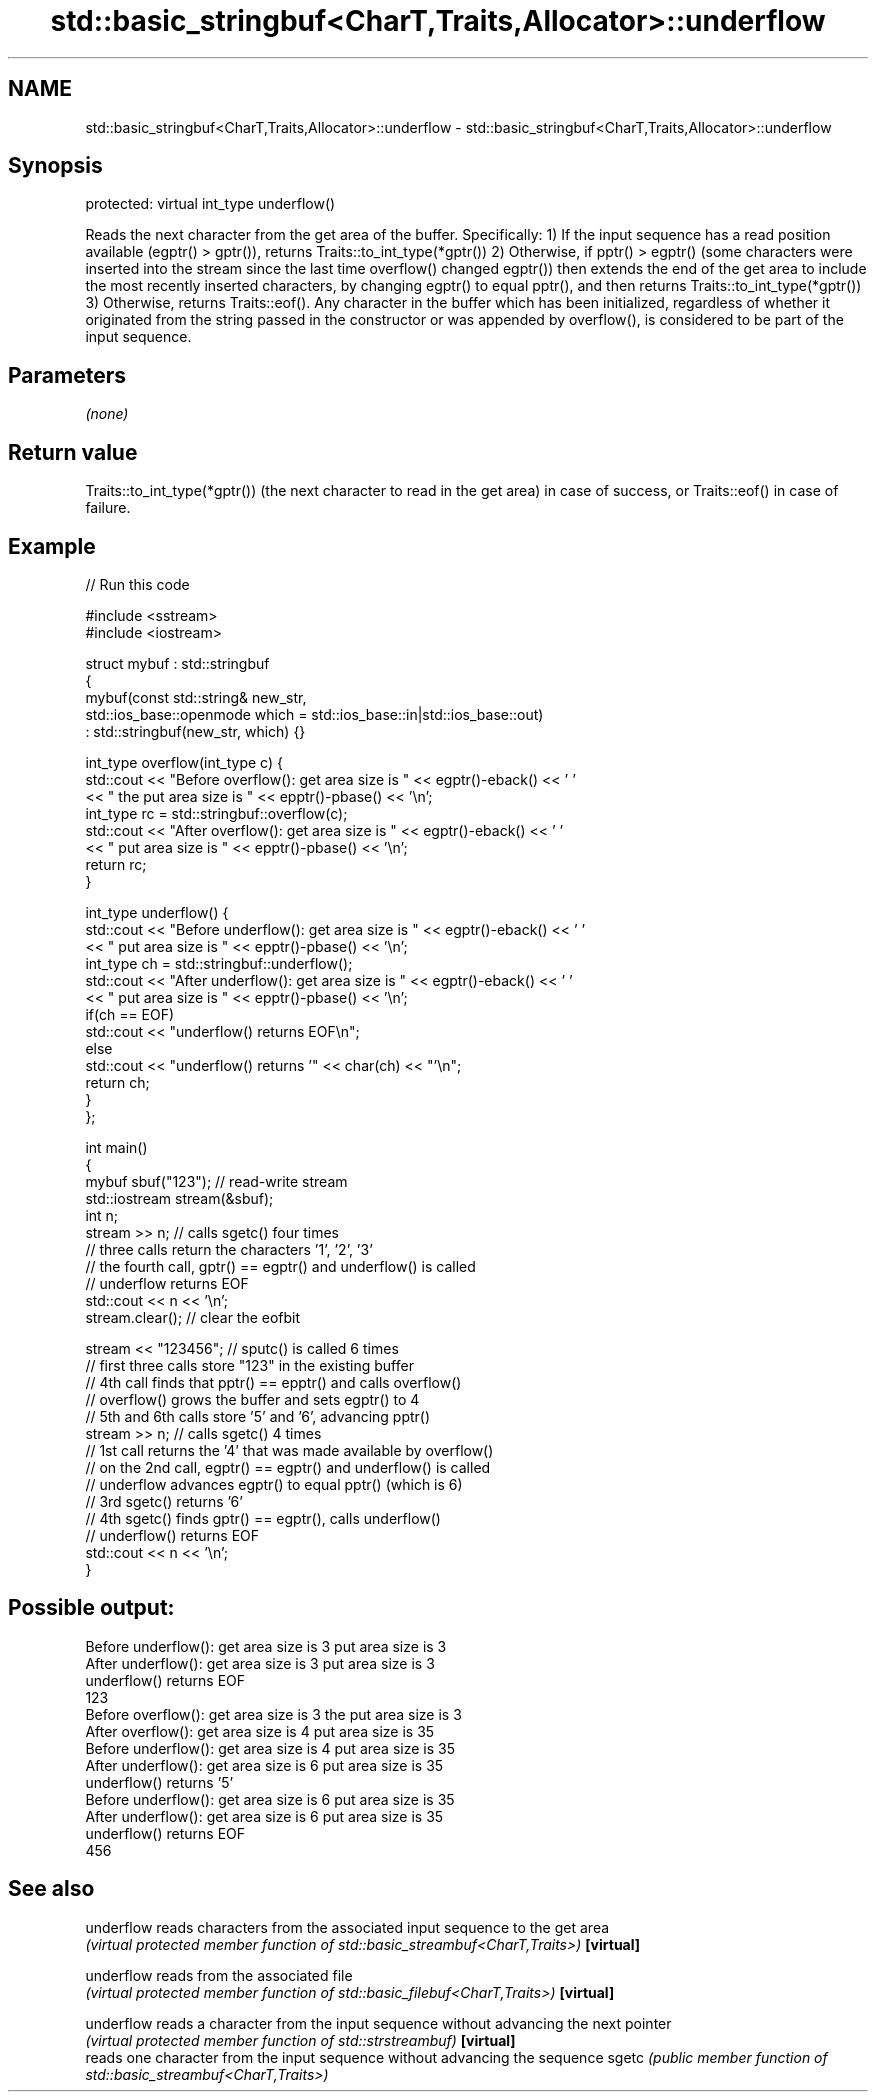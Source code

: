 .TH std::basic_stringbuf<CharT,Traits,Allocator>::underflow 3 "2020.03.24" "http://cppreference.com" "C++ Standard Libary"
.SH NAME
std::basic_stringbuf<CharT,Traits,Allocator>::underflow \- std::basic_stringbuf<CharT,Traits,Allocator>::underflow

.SH Synopsis

protected:
virtual int_type underflow()

Reads the next character from the get area of the buffer.
Specifically:
1) If the input sequence has a read position available (egptr() > gptr()), returns Traits::to_int_type(*gptr())
2) Otherwise, if pptr() > egptr() (some characters were inserted into the stream since the last time overflow() changed egptr()) then extends the end of the get area to include the most recently inserted characters, by changing egptr() to equal pptr(), and then returns Traits::to_int_type(*gptr())
3) Otherwise, returns Traits::eof().
Any character in the buffer which has been initialized, regardless of whether it originated from the string passed in the constructor or was appended by overflow(), is considered to be part of the input sequence.

.SH Parameters

\fI(none)\fP

.SH Return value

Traits::to_int_type(*gptr()) (the next character to read in the get area) in case of success, or Traits::eof() in case of failure.

.SH Example


// Run this code

  #include <sstream>
  #include <iostream>

  struct mybuf : std::stringbuf
  {
      mybuf(const std::string& new_str,
            std::ios_base::openmode which = std::ios_base::in|std::ios_base::out)
             : std::stringbuf(new_str, which) {}

      int_type overflow(int_type c) {
          std::cout << "Before overflow(): get area size is " << egptr()-eback() << ' '
                    << " the put area size is " << epptr()-pbase() << '\\n';
          int_type rc = std::stringbuf::overflow(c);
          std::cout << "After overflow(): get area size is " << egptr()-eback() << ' '
                    << " put area size is " << epptr()-pbase() << '\\n';
          return rc;
      }

      int_type underflow() {
          std::cout << "Before underflow(): get area size is " << egptr()-eback() << ' '
                    << " put area size is " << epptr()-pbase() << '\\n';
          int_type ch = std::stringbuf::underflow();
          std::cout << "After underflow(): get area size is " << egptr()-eback() << ' '
                    << " put area size is " << epptr()-pbase() << '\\n';
          if(ch == EOF)
              std::cout << "underflow() returns EOF\\n";
          else
              std::cout << "underflow() returns '" << char(ch) << "'\\n";
          return ch;
      }
  };

  int main()
  {
      mybuf sbuf("123"); // read-write stream
      std::iostream stream(&sbuf);
      int n;
      stream >> n; // calls sgetc() four times
                   // three calls return the characters '1', '2', '3'
                   // the fourth call, gptr() == egptr() and underflow() is called
                   // underflow returns EOF
      std::cout << n << '\\n';
      stream.clear(); // clear the eofbit

      stream << "123456"; // sputc() is called 6 times
                          // first three calls store "123" in the existing buffer
                          // 4th call finds that pptr() == epptr() and calls overflow()
                          // overflow() grows the buffer and sets egptr() to 4
                          // 5th and 6th calls store '5' and '6', advancing pptr()
      stream >> n; // calls sgetc() 4 times
                   // 1st call returns the '4' that was made available by overflow()
                   // on the 2nd call, egptr() == egptr() and underflow() is called
                   // underflow advances egptr() to equal pptr() (which is 6)
                   // 3rd sgetc() returns '6'
                   // 4th sgetc() finds gptr() == egptr(), calls underflow()
                   // underflow() returns EOF
      std::cout << n << '\\n';
  }

.SH Possible output:

  Before underflow(): get area size is 3  put area size is 3
  After underflow(): get area size is 3  put area size is 3
  underflow() returns EOF
  123
  Before overflow(): get area size is 3  the put area size is 3
  After overflow(): get area size is 4  put area size is 35
  Before underflow(): get area size is 4  put area size is 35
  After underflow(): get area size is 6  put area size is 35
  underflow() returns '5'
  Before underflow(): get area size is 6  put area size is 35
  After underflow(): get area size is 6  put area size is 35
  underflow() returns EOF
  456


.SH See also



underflow reads characters from the associated input sequence to the get area
          \fI(virtual protected member function of std::basic_streambuf<CharT,Traits>)\fP
\fB[virtual]\fP

underflow reads from the associated file
          \fI(virtual protected member function of std::basic_filebuf<CharT,Traits>)\fP
\fB[virtual]\fP

underflow reads a character from the input sequence without advancing the next pointer
          \fI(virtual protected member function of std::strstreambuf)\fP
\fB[virtual]\fP
          reads one character from the input sequence without advancing the sequence
sgetc     \fI(public member function of std::basic_streambuf<CharT,Traits>)\fP




